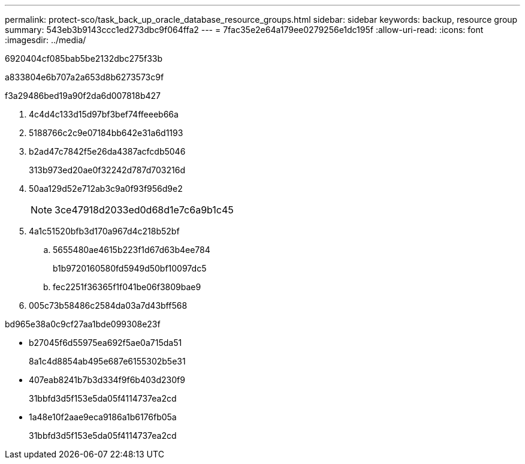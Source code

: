 ---
permalink: protect-sco/task_back_up_oracle_database_resource_groups.html 
sidebar: sidebar 
keywords: backup, resource group 
summary: 543eb3b9143ccc1ed273dbc9f064ffa2 
---
= 7fac35e2e64a179ee0279256e1dc195f
:allow-uri-read: 
:icons: font
:imagesdir: ../media/


[role="lead"]
6920404cf085bab5be2132dbc275f33b

a833804e6b707a2a653d8b6273573c9f

.f3a29486bed19a90f2da6d007818b427
. 4c4d4c133d15d97bf3bef74ffeeeb66a
. 5188766c2c9e07184bb642e31a6d1193
. b2ad47c7842f5e26da4387acfcdb5046
+
313b973ed20ae0f32242d787d703216d

. 50aa129d52e712ab3c9a0f93f956d9e2
+

NOTE: 3ce47918d2033ed0d68d1e7c6a9b1c45

. 4a1c51520bfb3d170a967d4c218b52bf
+
.. 5655480ae4615b223f1d67d63b4ee784
+
b1b9720160580fd5949d50bf10097dc5

.. fec2251f36365f1f041be06f3809bae9


. 005c73b58486c2584da03a7d43bff568


.bd965e38a0c9cf27aa1bde099308e23f
* b27045f6d55975ea692f5ae0a715da51
+
8a1c4d8854ab495e687e6155302b5e31

* 407eab8241b7b3d334f9f6b403d230f9
+
31bbfd3d5f153e5da05f4114737ea2cd

* 1a48e10f2aae9eca9186a1b6176fb05a
+
31bbfd3d5f153e5da05f4114737ea2cd


